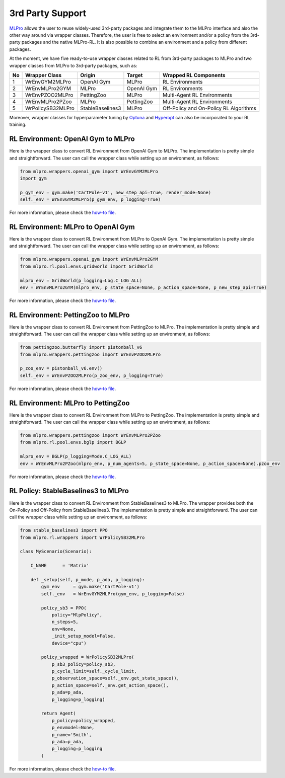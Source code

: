 .. _target-package:

3rd Party Support
-----------------

`MLPro <https://github.com/fhswf/MLPro.git>`_ allows the user to reuse widely-used 3rd-party packages and
integrate them to the MLPro interface and also the other way around via wrapper classes.
Therefore, the user is free to select an environment and/or a policy from the 3rd-party packages and the native MLPro-RL.
It is also possible to combine an environment and a policy from different packages.

At the moment, we have five ready-to-use wrapper classes related to RL from 3rd-party packages to MLPro and two wrapper classes from MLPro to 3rd-party packages, such as:

+------+-------------------+----------------------+--------------------+-----------------------------------------+
|  No  |   Wrapper Class   |        Origin        |       Target       |          Wrapped RL Components          |
+======+===================+======================+====================+=========================================+
| 1    | WrEnvGYM2MLPro    | OpenAI Gym           | MLPro              | RL Environments                         |
+------+-------------------+----------------------+--------------------+-----------------------------------------+
| 2    | WrEnvMLPro2GYM    | MLPro                | OpenAI Gym         | RL Environments                         |
+------+-------------------+----------------------+--------------------+-----------------------------------------+
| 3    | WrEnvPZOO2MLPro   | PettingZoo           | MLPro              | Multi-Agent RL Environments             |
+------+-------------------+----------------------+--------------------+-----------------------------------------+
| 4    | WrEnvMLPro2PZoo   | MLPro                | PettingZoo         | Multi-Agent RL Environments             |
+------+-------------------+----------------------+--------------------+-----------------------------------------+
| 5    | WrPolicySB32MLPro | StableBaselines3     | MLPro              | Off-Policy and On-Policy RL Algorithms  |
+------+-------------------+----------------------+--------------------+-----------------------------------------+

Moreover, wrapper classes for hyperparameter tuning by `Optuna <https://mlpro.readthedocs.io/en/latest/content/append1/bf/howto.bf.008.html>`_ and `Hyperopt <https://mlpro.readthedocs.io/en/latest/content/append1/bf/howto.bf.007.html>`_ can also be incorporated to your RL training.


RL Environment: OpenAI Gym to MLPro
^^^^^^^^^^^^^^^^^^^^^^^^^^^^^^^^^^^

Here is the wrapper class to convert RL Environment from OpenAI Gym to MLPro.
The implementation is pretty simple and straightforward.
The user can call the wrapper class while setting up an environment, as follows:

.. code-block:: python

    from mlpro.wrappers.openai_gym import WrEnvGYM2MLPro
    import gym
    
    p_gym_env = gym.make('CartPole-v1', new_step_api=True, render_mode=None)
    self._env = WrEnvGYM2MLPro(p_gym_env, p_logging=True)

For more information, please check the `how-to file <https://mlpro.readthedocs.io/en/latest/content/append1/rl/howto.rl.002.html>`_.


RL Environment: MLPro to OpenAI Gym
^^^^^^^^^^^^^^^^^^^^^^^^^^^^^^^^^^^

Here is the wrapper class to convert RL Environment from MLPro to OpenAI Gym.
The implementation is pretty simple and straightforward.
The user can call the wrapper class while setting up an environment, as follows:

.. code-block:: python

    from mlpro.wrappers.openai_gym import WrEnvMLPro2GYM
    from mlpro.rl.pool.envs.gridworld import GridWorld
    
    mlpro_env = GridWorld(p_logging=Log.C_LOG_ALL)
    env = WrEnvMLPro2GYM(mlpro_env, p_state_space=None, p_action_space=None, p_new_step_api=True)

For more information, please check the `how-to file <https://mlpro.readthedocs.io/en/latest/content/append1/rl/howto.rl.008.html>`_.


RL Environment: PettingZoo to MLPro
^^^^^^^^^^^^^^^^^^^^^^^^^^^^^^^^^^^

Here is the wrapper class to convert RL Environment from PettingZoo to MLPro.
The implementation is pretty simple and straightforward.
The user can call the wrapper class while setting up an environment, as follows:

.. code-block:: python

    from pettingzoo.butterfly import pistonball_v6
    from mlpro.wrappers.pettingzoo import WrEnvPZOO2MLPro
    
    p_zoo_env = pistonball_v6.env()
    self._env = WrEnvPZOO2MLPro(p_zoo_env, p_logging=True)

For more information, please check the `how-to file <https://mlpro.readthedocs.io/en/latest/content/append1/rl/howto.rl.006.html>`_.


RL Environment: MLPro to PettingZoo
^^^^^^^^^^^^^^^^^^^^^^^^^^^^^^^^^^^

Here is the wrapper class to convert RL Environment from MLPro to PettingZoo.
The implementation is pretty simple and straightforward.
The user can call the wrapper class while setting up an environment, as follows:

.. code-block:: python

    from mlpro.wrappers.pettingzoo import WrEnvMLPro2PZoo
    from mlpro.rl.pool.envs.bglp import BGLP
    
    mlpro_env = BGLP(p_logging=Mode.C_LOG_ALL)
    env = WrEnvMLPro2PZoo(mlpro_env, p_num_agents=5, p_state_space=None, p_action_space=None).pzoo_env

For more information, please check the `how-to file <https://mlpro.readthedocs.io/en/latest/content/append1/rl/howto.rl.009.html>`_.


RL Policy: StableBaselines3 to MLPro
^^^^^^^^^^^^^^^^^^^^^^^^^^^^^^^^^^^^

Here is the wrapper class to convert RL Environment from StableBaselines3 to MLPro.
The wrapper provides both the On-Policy and Off-Policy from StableBaselines3.
The implementation is pretty simple and straightforward.
The user can call the wrapper class while setting up an environment, as follows:

.. code-block:: python

    from stable_baselines3 import PPO
    from mlpro.rl.wrappers import WrPolicySB32MLPro

    class MyScenario(Scenario):

        C_NAME      = 'Matrix'

        def _setup(self, p_mode, p_ada, p_logging):
            gym_env     = gym.make('CartPole-v1')
            self._env   = WrEnvGYM2MLPro(gym_env, p_logging=False)

            policy_sb3 = PPO(
                policy="MlpPolicy",
                n_steps=5, 
                env=None,
                _init_setup_model=False,
                device="cpu")

            policy_wrapped = WrPolicySB32MLPro(
                p_sb3_policy=policy_sb3,
                p_cycle_limit=self._cycle_limit,
                p_observation_space=self._env.get_state_space(),
                p_action_space=self._env.get_action_space(),
                p_ada=p_ada,
                p_logging=p_logging)

            return Agent(
                p_policy=policy_wrapped,
                p_envmodel=None,
                p_name='Smith',
                p_ada=p_ada,
                p_logging=p_logging
            )

For more information, please check the `how-to file <https://mlpro.readthedocs.io/en/latest/content/append1/rl/howto.rl.007.html>`_.


